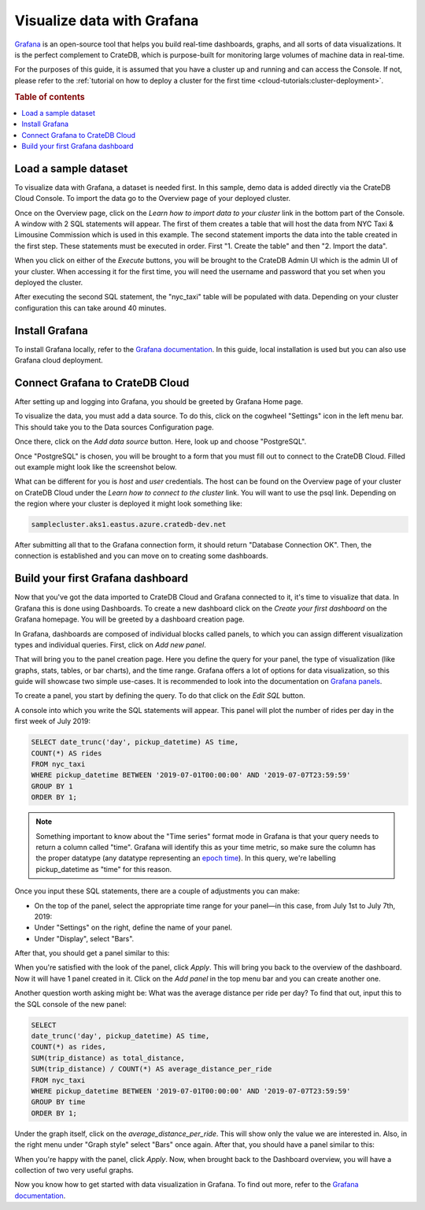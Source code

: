 .. _visualize-data-with-grafana:

===========================
Visualize data with Grafana
===========================

`Grafana`_ is an open-source tool that helps you build real-time dashboards, 
graphs, and all sorts of data visualizations. It is the perfect complement 
to CrateDB, which is purpose-built for monitoring large volumes of machine 
data in real-time.

For the purposes of this guide, it is assumed that you
have a cluster up and running and can access the Console. If not, please refer
to the :ref:`tutorial on how to deploy a cluster for the first time
<cloud-tutorials:cluster-deployment>`.

.. rubric:: Table of contents

.. contents::
   :local:


.. _grafana-load-dataset:

Load a sample dataset
=====================

To visualize data with Grafana, a dataset is needed first. In this sample, demo
data is added directly via the CrateDB Cloud Console. To import the data go to the Overview page of your deployed cluster. 

.. image:: _assets/img/grafana-overview.png
   :alt: Cloud Console cluster overview

Once on the Overview page, click on the *Learn how to import data to your
cluster* link in the bottom part of the Console. A window with 2 SQL
statements will appear. The first of them creates a table that will host the data
from NYC Taxi & Limousine Commission which is used in this example. The second statement imports the data into the table created in the first step. These statements must be executed in order. First "1. Create the table" and then "2. Import the data".

.. image:: _assets/img/grafana-import.png
   :alt: Importing data to Admin UI

When you click on either of the *Execute* buttons, you will be brought to the
CrateDB Admin UI which is the admin UI of your cluster. When accessing it for
the first time, you will need the username and password that you set when you
deployed the cluster.

.. image:: _assets/img/grafana-admin-create-table.png
   :alt: Creating table in Admin UI

After executing the second SQL statement, the "nyc_taxi" table will be
populated with data. Depending on your cluster configuration this can take
around 40 minutes.

.. _grafana-install:

Install Grafana
===============

To install Grafana locally, refer to the `Grafana documentation`_. In this
guide, local installation is used but you can also use Grafana cloud
deployment.


.. _grafana-connect:

Connect Grafana to CrateDB Cloud
================================

After setting up and logging into Grafana, you should be greeted by
Grafana Home page.

.. image:: _assets/img/grafana-welcome.png
   :alt: Grafana Home page

To visualize the data, you must add a data source. To do this, click on the
cogwheel "Settings" icon in the left menu bar. This should take you to the Data
sources Configuration page. 

.. image:: _assets/img/grafana-settings.png
   :alt: Grafana Settings

Once there, click on the *Add data source* button. Here, look up and choose
"PostgreSQL".

.. image:: _assets/img/grafana-search.png
   :alt: Grafana integrations

Once "PostgreSQL" is chosen, you will be brought to a form that you must fill
out to connect to the CrateDB Cloud. Filled out example might look like the
screenshot below.

.. image:: _assets/img/grafana-connection.png
   :alt: Grafana connection form

What can be different for you is *host* and *user* credentials. The host can be
found on the Overview page of your cluster on CrateDB Cloud under the *Learn
how to connect to the cluster* link. You will want to use the psql link.
Depending on the region where your cluster is deployed it might look something
like: 

.. code-block:: console

  samplecluster.aks1.eastus.azure.cratedb-dev.net

.. image:: _assets/img/grafana-psql.png
   :alt: Grafana psql connection

After submitting all that to the Grafana connection form, it should return
"Database Connection OK". Then, the connection is established and you can move
on to creating some dashboards.


.. _grafana-first-dashboard:

Build your first Grafana dashboard
==================================

Now that you've got the data imported to CrateDB Cloud and Grafana connected to
it, it's time to visualize that data. In Grafana this is done using Dashboards.
To create a new dashboard click on the *Create your first dashboard* on the
Grafana homepage. You will be greeted by a dashboard creation page.

.. image:: _assets/img/grafana-new-dashboard.png
   :alt: Grafana Dashboard creation

In Grafana, dashboards are composed of individual blocks called panels, to
which you can assign different visualization types and individual queries.
First, click on *Add new panel*. 

That will bring you to the panel creation page. Here you define the
query for your panel, the type of visualization (like graphs, stats, tables, or
bar charts), and the time range. Grafana offers a lot of options for data
visualization, so this guide will showcase two simple use-cases. It is
recommended to look into the documentation on `Grafana panels`_.

To create a panel, you start by defining the query. To do that click on the
*Edit SQL* button.

.. image:: _assets/img/grafana-new-panel.png
   :alt: Grafana panel creation

A console into which you write the SQL statements will appear. This panel will
plot the number of rides per day in the first week of July 2019:

.. code-block:: console

  SELECT date_trunc('day', pickup_datetime) AS time,
  COUNT(*) AS rides
  FROM nyc_taxi
  WHERE pickup_datetime BETWEEN '2019-07-01T00:00:00' AND '2019-07-07T23:59:59'
  GROUP BY 1
  ORDER BY 1;

.. NOTE::

   Something important to know about the "Time series" format mode in Grafana
   is that your query needs to return a column called "time". Grafana will 
   identify this as your time metric, so make sure the column has the proper 
   datatype (any datatype representing an `epoch time`_). In this query, we're 
   labelling pickup_datetime as "time" for this reason.

Once you input these SQL statements, there are a couple of adjustments you can
make:

- On the top of the panel, select the appropriate time range for your
  panel—in this case, from July 1st to July 7th, 2019:

- Under "Settings" on the right, define the name of your panel.

- Under "Display", select "Bars".

After that, you should get a panel similar to this:

.. image:: _assets/img/grafana-panel1.png
   :alt: Grafana panel 1

When you're satisfied with the look of the panel, click *Apply*. This will
bring you back to the overview of the dashboard. Now it will have 1 panel
created in it. Click on the *Add panel* in the top menu bar and you can create
another one.

.. image:: _assets/img/grafana-add-panel.png
   :alt: Grafana add another panel to dashboard

Another question worth asking might be: What was the average distance per ride
per day? To find that out, input this to the SQL console of the new panel:

.. code-block:: console

  SELECT
  date_trunc('day', pickup_datetime) AS time,
  COUNT(*) as rides,
  SUM(trip_distance) as total_distance,
  SUM(trip_distance) / COUNT(*) AS average_distance_per_ride
  FROM nyc_taxi
  WHERE pickup_datetime BETWEEN '2019-07-01T00:00:00' AND '2019-07-07T23:59:59'
  GROUP BY time
  ORDER BY 1;

Under the graph itself, click on the *average_distance_per_ride*. This will
show only the value we are interested in. Also, in the right menu under "Graph
style" select "Bars" once again. After that, you should have a panel similar to
this:

.. image:: _assets/img/grafana-panel2.png
   :alt: Grafana panel 2

When you're happy with the panel, click *Apply*. Now, when brought back to the
Dashboard overview, you will have a collection of two very useful graphs.

.. image:: _assets/img/grafana-dashboard-final.png
   :alt: Grafana completed dashboard

Now you know how to get started with data visualization in Grafana. To find out
more, refer to the `Grafana documentation`_.



.. _Grafana: https://www.grafana.com/
.. _Grafana documentation: https://grafana.com/docs/grafana/latest/?pg=oss-graf&plcmt=quick-links
.. _Grafana panels: https://grafana.com/docs/grafana/next/panels/
.. _epoch time: https://en.wikipedia.org/wiki/Unix_time
